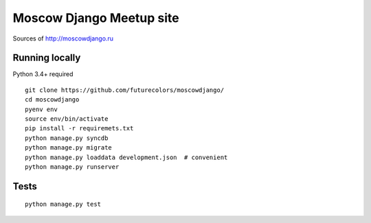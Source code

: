 Moscow Django Meetup site
=========================

Sources of http://moscowdjango.ru

.. image:: https://secure.travis-ci.org/futurecolors/moscowdjango.png?branch=master
    :target: https://travis-ci.org/futurecolors/moscowdjango

.. image:: https://coveralls.io/repos/futurecolors/moscowdjango/badge.png?branch=master
    :target: https://coveralls.io/r/futurecolors/moscowdjango/

.. image:: https://requires.io/github/futurecolors/moscowdjango/requirements.png?branch=master
    :target: https://requires.io/github/futurecolors/moscowdjango/requirements/?branch=master
    :alt: Requirements Status


Running locally
---------------

Python 3.4+ required

::

    git clone https://github.com/futurecolors/moscowdjango/
    cd moscowdjango
    pyenv env
    source env/bin/activate
    pip install -r requiremets.txt
    python manage.py syncdb
    python manage.py migrate
    python manage.py loaddata development.json  # convenient
    python manage.py runserver


Tests
-----
::

    python manage.py test
